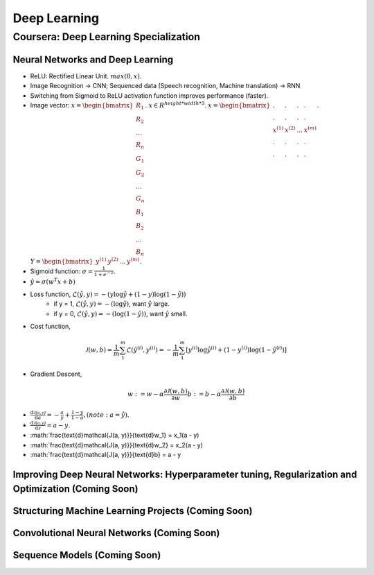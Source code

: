 =============
Deep Learning
=============

Coursera: Deep Learning Specialization
======================================

Neural Networks and Deep Learning
---------------------------------

* ReLU: Rectified Linear Unit. :math:`max(0, x)`.
* Image Recognition -> CNN; Sequenced data (Speech recognition, Machine translation) -> RNN
* Switching from Sigmoid to ReLU activation function improves performance (faster).

* Image vector: :math:`x = \begin{bmatrix}R_{1} \\R_{2} \\ ... \\ R_{n} \\ G_{1} \\ G_{2} \\ ... \\ G_{n} \\ B_{1} \\ B_{2} \\ ... \\ B_{n} \end{bmatrix}`. :math:`x \in R^{height*width*3}`. :math:`x = \begin{bmatrix}. & . & . & . \\. & . & . & .\\x^{(1)} & x^{(2)} & ... & x^{(m)} \\ . & . & . & .  \\ . & . & . & .  \end{bmatrix}`. :math:`Y = \begin{bmatrix}y^{(1)} & y^{(2)} & ... & y^{(m)} \end{bmatrix}`.
* Sigmoid function: :math:`\sigma = \frac{1}{1 + e^{-z}}`.
* :math:`\hat y = \sigma(w^{T}x + b)`
* Loss function, :math:`\mathcal{L}(\hat y, y) = - (y \log\hat{y} + (1 - y) \log(1 - \hat y))`
    * if y = 1, :math:`\mathcal{L}(\hat y, y) = - (\log\hat{y})`, want :math:`\hat y` large.
    * if y = 0, :math:`\mathcal{L}(\hat y, y) = - (\log(1 - \hat{y}))`, want :math:`\hat y` small.
* Cost function,
.. math::
    \mathcal{J}(w, b) = \frac{1}{m} \sum_1^m \mathcal{L}(\hat y^{(i)}, y^{(i)}) = -\frac{1}{m} \sum_1^m \left[y^{(i)} \log\hat y^{(i)} + (1-y^{(i)}) \log(1-\hat y^{(i)})\right]
* Gradient Descent,
.. math::
    w := w - \alpha\frac{\partial \mathcal{J}(w, b)}{\partial w}
    b := b - \alpha\frac{\partial \mathcal{J}(w, b)}{\partial b}
* :math:`\frac{\text{d}\mathcal{J(a, y)}}{\text{d}a} = -\frac{a}{y} + \frac{1-y}{1-a}, (note: a = \hat y)`.
* :math:`\frac{\text{d}\mathcal{J(a, y)}}{\text{d}z} = a - y`.
* :math:`\frac{\text{d}\mathcal{J(a, y)}}{\text{d}w_1} = x_1(a - y)
* :math:`\frac{\text{d}\mathcal{J(a, y)}}{\text{d}w_2} = x_2(a - y)
* :math:`\frac{\text{d}\mathcal{J(a, y)}}{\text{d}b} = a - y

Improving Deep Neural Networks: Hyperparameter tuning, Regularization and Optimization (Coming Soon)
----------------------------------------------------------------------------------------------------

Structuring Machine Learning Projects (Coming Soon)
---------------------------------------------------

Convolutional Neural Networks (Coming Soon)
-------------------------------------------

Sequence Models (Coming Soon)
-----------------------------
